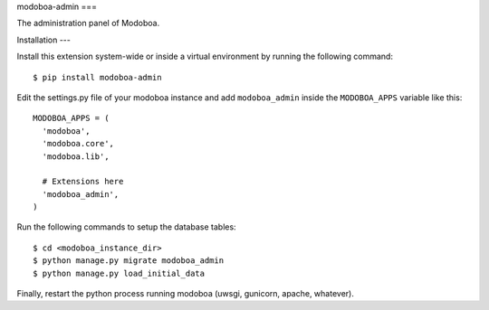 modoboa-admin
===

The administration panel of Modoboa.

Installation
---

Install this extension system-wide or inside a virtual environment by
running the following command::

  $ pip install modoboa-admin

Edit the settings.py file of your modoboa instance and add
``modoboa_admin`` inside the ``MODOBOA_APPS`` variable like this::

    MODOBOA_APPS = (
      'modoboa',
      'modoboa.core',
      'modoboa.lib',
    
      # Extensions here
      'modoboa_admin',
    )

Run the following commands to setup the database tables::

  $ cd <modoboa_instance_dir>
  $ python manage.py migrate modoboa_admin
  $ python manage.py load_initial_data
    
Finally, restart the python process running modoboa (uwsgi, gunicorn,
apache, whatever).

